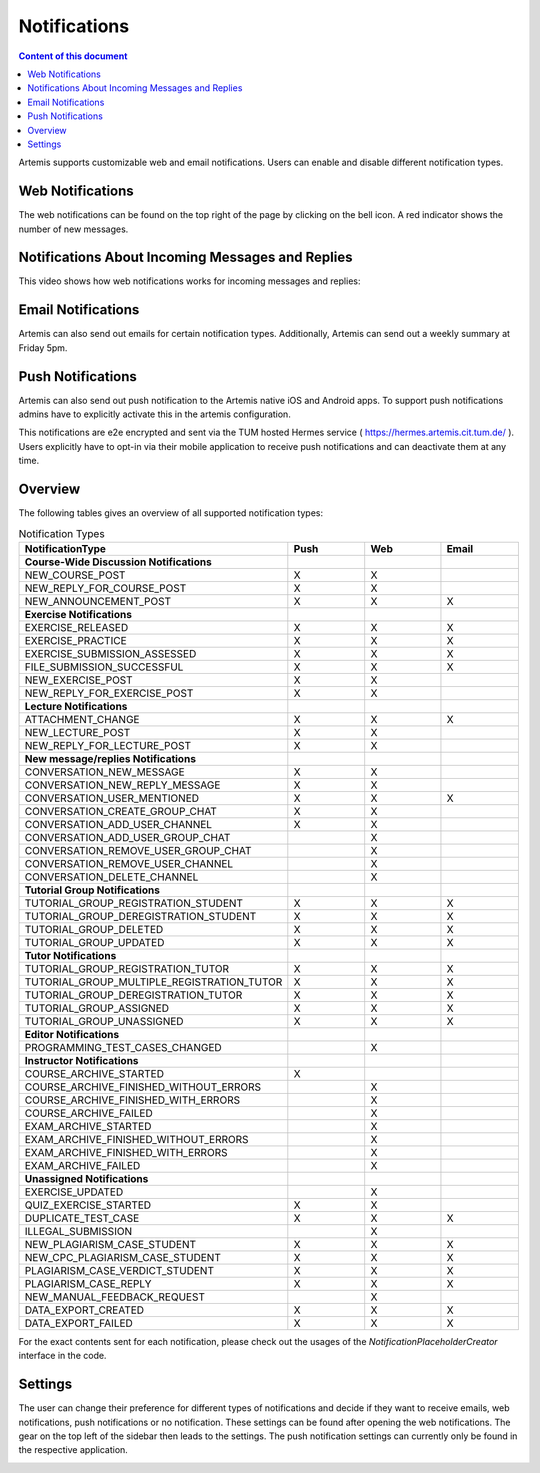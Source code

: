 .. _notifications:

Notifications
=============

.. contents:: Content of this document
    :local:
    :depth: 2

Artemis supports customizable web and email notifications. Users can enable and disable different notification types.

Web Notifications
^^^^^^^^^^^^^^^^^

The web notifications can be found on the top right of the page by clicking on the bell icon.
A red indicator shows the number of new messages.

|notification-top-bar|

|notification-side-bar|

Notifications About Incoming Messages and Replies
^^^^^^^^^^^^^^^^^^^^^^^^^^^^^^^^^^^^^^^^^^^^^^^^^

This video shows how web notifications works for incoming messages and replies:

.. raw:: html

    <iframe src="https://live.rbg.tum.de/w/artemisintro/40578?video_only=1&t=0" allowfullscreen="1" frameborder="0" width="600" height="350">
        Watch this video on TUM-Live.
    </iframe>

Email Notifications
^^^^^^^^^^^^^^^^^^^

Artemis can also send out emails for certain notification types.
Additionally, Artemis can send out a weekly summary at Friday 5pm.

|notification-email|

Push Notifications
^^^^^^^^^^^^^^^^^^

Artemis can also send out push notification to the Artemis native iOS and Android apps.
To support push notifications admins have to explicitly activate this in the artemis configuration.

This notifications are e2e encrypted and sent via the TUM hosted Hermes service ( https://hermes.artemis.cit.tum.de/ ).
Users explicitly have to opt-in via their mobile application to receive push notifications and can deactivate them at any time.

|notification-push|

Overview
^^^^^^^^

The following tables gives an overview of all supported notification types:

.. list-table:: Notification Types
   :widths: 20 10 10 10
   :header-rows: 1

   * - NotificationType
     - Push
     - Web
     - Email

   * - **Course-Wide Discussion Notifications**
     -
     -
     -

   * - NEW_COURSE_POST
     - X
     - X
     -

   * - NEW_REPLY_FOR_COURSE_POST
     - X
     - X
     -

   * - NEW_ANNOUNCEMENT_POST
     - X
     - X
     - X

   * - **Exercise Notifications**
     -
     -
     -

   * - EXERCISE_RELEASED
     - X
     - X
     - X

   * - EXERCISE_PRACTICE
     - X
     - X
     - X

   * - EXERCISE_SUBMISSION_ASSESSED
     - X
     - X
     - X

   * - FILE_SUBMISSION_SUCCESSFUL
     - X
     - X
     - X

   * - NEW_EXERCISE_POST
     - X
     - X
     -

   * - NEW_REPLY_FOR_EXERCISE_POST
     - X
     - X
     -

   * - **Lecture Notifications**
     -
     -
     -

   * - ATTACHMENT_CHANGE
     - X
     - X
     - X

   * - NEW_LECTURE_POST
     - X
     - X
     -

   * - NEW_REPLY_FOR_LECTURE_POST
     - X
     - X
     -

   * - **New message/replies Notifications**
     -
     -
     -

   * - CONVERSATION_NEW_MESSAGE
     - X
     - X
     -

   * - CONVERSATION_NEW_REPLY_MESSAGE
     - X
     - X
     -

   * - CONVERSATION_USER_MENTIONED
     - X
     - X
     - X

   * - CONVERSATION_CREATE_GROUP_CHAT
     - X
     - X
     -

   * - CONVERSATION_ADD_USER_CHANNEL
     - X
     - X
     -

   * - CONVERSATION_ADD_USER_GROUP_CHAT
     -
     - X
     -

   * - CONVERSATION_REMOVE_USER_GROUP_CHAT
     -
     - X
     -

   * - CONVERSATION_REMOVE_USER_CHANNEL
     -
     - X
     -

   * - CONVERSATION_DELETE_CHANNEL
     -
     - X
     -

   * - **Tutorial Group Notifications**
     -
     -
     -

   * - TUTORIAL_GROUP_REGISTRATION_STUDENT
     - X
     - X
     - X

   * - TUTORIAL_GROUP_DEREGISTRATION_STUDENT
     - X
     - X
     - X

   * - TUTORIAL_GROUP_DELETED
     - X
     - X
     - X

   * - TUTORIAL_GROUP_UPDATED
     - X
     - X
     - X

   * - **Tutor Notifications**
     -
     -
     -

   * - TUTORIAL_GROUP_REGISTRATION_TUTOR
     - X
     - X
     - X

   * - TUTORIAL_GROUP_MULTIPLE_REGISTRATION_TUTOR
     - X
     - X
     - X

   * - TUTORIAL_GROUP_DEREGISTRATION_TUTOR
     - X
     - X
     - X

   * - TUTORIAL_GROUP_ASSIGNED
     - X
     - X
     - X

   * - TUTORIAL_GROUP_UNASSIGNED
     - X
     - X
     - X

   * - **Editor Notifications**
     -
     -
     -

   * - PROGRAMMING_TEST_CASES_CHANGED
     -
     - X
     -

   * - **Instructor Notifications**
     -
     -
     -

   * - COURSE_ARCHIVE_STARTED
     - X
     -
     -

   * - COURSE_ARCHIVE_FINISHED_WITHOUT_ERRORS
     -
     - X
     -

   * - COURSE_ARCHIVE_FINISHED_WITH_ERRORS
     -
     - X
     -

   * - COURSE_ARCHIVE_FAILED
     -
     - X
     -

   * - EXAM_ARCHIVE_STARTED
     -
     - X
     -

   * - EXAM_ARCHIVE_FINISHED_WITHOUT_ERRORS
     -
     - X
     -

   * - EXAM_ARCHIVE_FINISHED_WITH_ERRORS
     -
     - X
     -

   * - EXAM_ARCHIVE_FAILED
     -
     - X
     -

   * - **Unassigned Notifications**
     -
     -
     -

   * - EXERCISE_UPDATED
     -
     - X
     -

   * - QUIZ_EXERCISE_STARTED
     - X
     - X
     -

   * - DUPLICATE_TEST_CASE
     - X
     - X
     - X

   * - ILLEGAL_SUBMISSION
     -
     - X
     -

   * - NEW_PLAGIARISM_CASE_STUDENT
     - X
     - X
     - X

   * - NEW_CPC_PLAGIARISM_CASE_STUDENT
     - X
     - X
     - X

   * - PLAGIARISM_CASE_VERDICT_STUDENT
     - X
     - X
     - X

   * - PLAGIARISM_CASE_REPLY
     - X
     - X
     - X

   * - NEW_MANUAL_FEEDBACK_REQUEST
     -
     - X
     -

   * - DATA_EXPORT_CREATED
     - X
     - X
     - X

   * - DATA_EXPORT_FAILED
     - X
     - X
     - X


For the exact contents sent for each notification, please check out the usages of the `NotificationPlaceholderCreator` interface in the code.


Settings
^^^^^^^^

The user can change their preference for different types of notifications and decide if they want to receive emails, web notifications, push notifications or no notification.
These settings can be found after opening the web notifications. The gear on the top left of the sidebar then leads to the settings.
The push notification settings can currently only be found in the respective application.

|notification-settings|
|notification-settings-mobile|

.. |notification-top-bar| image:: notifications/top-bar.png
    :width: 500
.. |notification-side-bar| image:: notifications/side-bar.png
    :width: 500
.. |notification-email| image:: notifications/email.png
    :width: 1000
.. |notification-settings| image:: notifications/settings.png
    :width: 1000
.. |notification-settings-mobile| image:: notifications/notification-settings-mobile.jpeg
    :width: 300
.. |notification-push| image:: notifications/notification-push.png
    :width: 300
.. |supported-notification-types-overview-1| image:: notifications/supported-notification-types-overview-1.png
    :width: 1000
.. |supported-notification-types-overview-2| image:: notifications/supported-notification-types-overview-2.png
    :width: 1000
.. |supported-notification-types-overview-3| image:: notifications/supported-notification-types-overview-3.png
    :width: 1000
